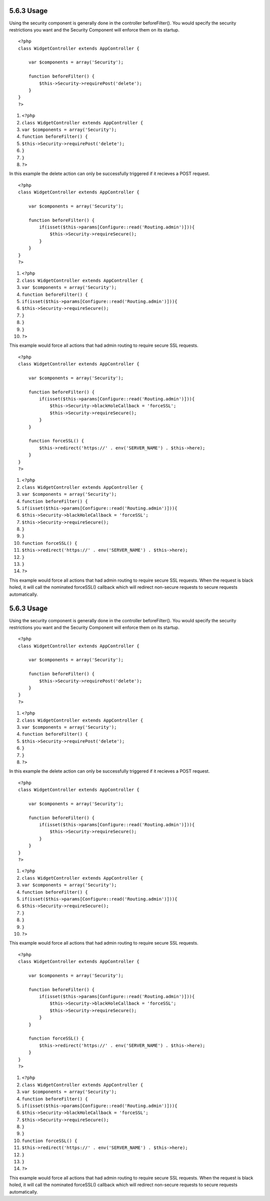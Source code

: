 5.6.3 Usage
-----------

Using the security component is generally done in the controller
beforeFilter(). You would specify the security restrictions you
want and the Security Component will enforce them on its startup.

::

    <?php
    class WidgetController extends AppController {
    
        var $components = array('Security');
    
        function beforeFilter() {
            $this->Security->requirePost('delete');
        }
    }
    ?>


#. ``<?php``
#. ``class WidgetController extends AppController {``
#. ``var $components = array('Security');``
#. ``function beforeFilter() {``
#. ``$this->Security->requirePost('delete');``
#. ``}``
#. ``}``
#. ``?>``

In this example the delete action can only be successfully
triggered if it recieves a POST request.

::

    <?php
    class WidgetController extends AppController {
    
        var $components = array('Security');
    
        function beforeFilter() {
            if(isset($this->params[Configure::read('Routing.admin')])){
                $this->Security->requireSecure();
            }
        }
    }
    ?>


#. ``<?php``
#. ``class WidgetController extends AppController {``
#. ``var $components = array('Security');``
#. ``function beforeFilter() {``
#. ``if(isset($this->params[Configure::read('Routing.admin')])){``
#. ``$this->Security->requireSecure();``
#. ``}``
#. ``}``
#. ``}``
#. ``?>``

This example would force all actions that had admin routing to
require secure SSL requests.

::

    <?php
    class WidgetController extends AppController {
    
        var $components = array('Security');
    
        function beforeFilter() {
            if(isset($this->params[Configure::read('Routing.admin')])){
                $this->Security->blackHoleCallback = 'forceSSL';
                $this->Security->requireSecure();
            }
        }
    
        function forceSSL() {
            $this->redirect('https://' . env('SERVER_NAME') . $this->here);
        }
    }
    ?>


#. ``<?php``
#. ``class WidgetController extends AppController {``
#. ``var $components = array('Security');``
#. ``function beforeFilter() {``
#. ``if(isset($this->params[Configure::read('Routing.admin')])){``
#. ``$this->Security->blackHoleCallback = 'forceSSL';``
#. ``$this->Security->requireSecure();``
#. ``}``
#. ``}``
#. ``function forceSSL() {``
#. ``$this->redirect('https://' . env('SERVER_NAME') . $this->here);``
#. ``}``
#. ``}``
#. ``?>``

This example would force all actions that had admin routing to
require secure SSL requests. When the request is black holed, it
will call the nominated forceSSL() callback which will redirect
non-secure requests to secure requests automatically.

5.6.3 Usage
-----------

Using the security component is generally done in the controller
beforeFilter(). You would specify the security restrictions you
want and the Security Component will enforce them on its startup.

::

    <?php
    class WidgetController extends AppController {
    
        var $components = array('Security');
    
        function beforeFilter() {
            $this->Security->requirePost('delete');
        }
    }
    ?>


#. ``<?php``
#. ``class WidgetController extends AppController {``
#. ``var $components = array('Security');``
#. ``function beforeFilter() {``
#. ``$this->Security->requirePost('delete');``
#. ``}``
#. ``}``
#. ``?>``

In this example the delete action can only be successfully
triggered if it recieves a POST request.

::

    <?php
    class WidgetController extends AppController {
    
        var $components = array('Security');
    
        function beforeFilter() {
            if(isset($this->params[Configure::read('Routing.admin')])){
                $this->Security->requireSecure();
            }
        }
    }
    ?>


#. ``<?php``
#. ``class WidgetController extends AppController {``
#. ``var $components = array('Security');``
#. ``function beforeFilter() {``
#. ``if(isset($this->params[Configure::read('Routing.admin')])){``
#. ``$this->Security->requireSecure();``
#. ``}``
#. ``}``
#. ``}``
#. ``?>``

This example would force all actions that had admin routing to
require secure SSL requests.

::

    <?php
    class WidgetController extends AppController {
    
        var $components = array('Security');
    
        function beforeFilter() {
            if(isset($this->params[Configure::read('Routing.admin')])){
                $this->Security->blackHoleCallback = 'forceSSL';
                $this->Security->requireSecure();
            }
        }
    
        function forceSSL() {
            $this->redirect('https://' . env('SERVER_NAME') . $this->here);
        }
    }
    ?>


#. ``<?php``
#. ``class WidgetController extends AppController {``
#. ``var $components = array('Security');``
#. ``function beforeFilter() {``
#. ``if(isset($this->params[Configure::read('Routing.admin')])){``
#. ``$this->Security->blackHoleCallback = 'forceSSL';``
#. ``$this->Security->requireSecure();``
#. ``}``
#. ``}``
#. ``function forceSSL() {``
#. ``$this->redirect('https://' . env('SERVER_NAME') . $this->here);``
#. ``}``
#. ``}``
#. ``?>``

This example would force all actions that had admin routing to
require secure SSL requests. When the request is black holed, it
will call the nominated forceSSL() callback which will redirect
non-secure requests to secure requests automatically.
